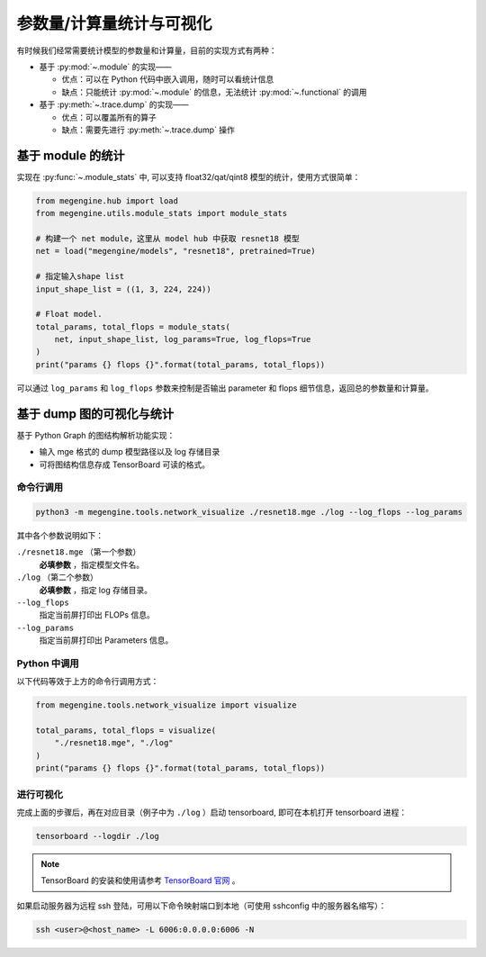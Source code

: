.. _module-stats:

=========================
参数量/计算量统计与可视化
=========================

有时候我们经常需要统计模型的参数量和计算量，目前的实现方式有两种：

* 基于 :py:mod:`~.module` 的实现——

  * 优点：可以在 Python 代码中嵌入调用，随时可以看统计信息
  * 缺点：只能统计 :py:mod:`~.module` 的信息，无法统计 :py:mod:`~.functional` 的调用

* 基于 :py:meth:`~.trace.dump` 的实现——

  * 优点：可以覆盖所有的算子
  * 缺点：需要先进行 :py:meth:`~.trace.dump` 操作

基于 module 的统计
------------------

实现在 :py:func:`~.module_stats` 中, 可以支持 float32/qat/qint8 模型的统计，使用方式很简单：

.. code-block::

   from megengine.hub import load
   from megengine.utils.module_stats import module_stats

   # 构建一个 net module，这里从 model hub 中获取 resnet18 模型
   net = load("megengine/models", "resnet18", pretrained=True)

   # 指定输入shape list 
   input_shape_list = ((1, 3, 224, 224))

   # Float model.
   total_params, total_flops = module_stats(
       net, input_shape_list, log_params=True, log_flops=True
   )
   print("params {} flops {}".format(total_params, total_flops))

可以通过 ``log_params`` 和 ``log_flops`` 参数来控制是否输出 parameter 和 flops 细节信息，返回总的参数量和计算量。

基于 dump 图的可视化与统计
--------------------------

基于 Python Graph 的图结构解析功能实现：

* 输入 mge 格式的 dump 模型路径以及 log 存储目录
* 可将图结构信息存成 TensorBoard 可读的格式。

命令行调用
~~~~~~~~~~

.. code-block:: shell

   python3 -m megengine.tools.network_visualize ./resnet18.mge ./log --log_flops --log_params

其中各个参数说明如下：

``./resnet18.mge`` （第一个参数）
   **必填参数** ，指定模型文件名。

``./log`` （第二个参数）
  **必填参数** ，指定 log 存储目录。

``--log_flops``
   指定当前屏打印出 FLOPs 信息。
  
``--log_params``
   指定当前屏打印出 Parameters 信息。

Python 中调用
~~~~~~~~~~~~~

以下代码等效于上方的命令行调用方式：

.. code-block:: python

   from megengine.tools.network_visualize import visualize

   total_params, total_flops = visualize(
       "./resnet18.mge", "./log"
   )
   print("params {} flops {}".format(total_params, total_flops))

进行可视化
~~~~~~~~~~

完成上面的步骤后，再在对应目录（例子中为 ``./log`` ）启动 tensorboard, 即可在本机打开 tensorboard 进程：

.. code-block:: shell

   tensorboard --logdir ./log

.. note::

   TensorBoard 的安装和使用请参考 `TensorBoard 官网 <https://www.tensorflow.org/tensorboard>`_ 。 

如果启动服务器为远程 ssh 登陆，可用以下命令映射端口到本地（可使用 sshconfig 中的服务器名缩写）：

.. code-block:: shell

   ssh <user>@<host_name> -L 6006:0.0.0.0:6006 -N
